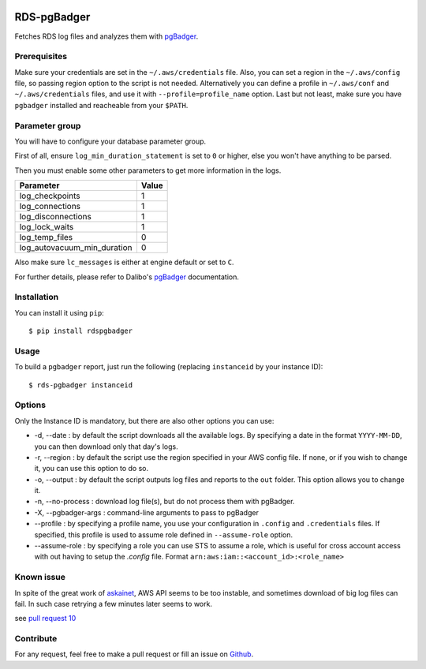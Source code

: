 .. image:: https://api.codacy.com/project/badge/Grade/902dd72b33df408b8d1274890cd805db
   :target: https://www.codacy.com/project/fpietka/rds-pgbadger/dashboard?utm_source=github.com&amp;utm_medium=referral&amp;utm_content=fpietka/rds-pgbadger&amp;utm_campaign=Badge_Grade_Dashboard
   :alt: Grade
.. image:: https://img.shields.io/pypi/v/rdspgbadger.svg
   :target: https://pypi.python.org/pypi/rdspgbadger
   :alt: Version
.. image:: https://img.shields.io/pypi/pyversions/rdspgbadger.svg
   :target: https://pypi.python.org/pypi/rdspgbadger
   :alt: Python versions supported
.. image:: https://img.shields.io/pypi/l/rdspgbadger.svg
   :target: https://pypi.python.org/pypi/rdspgbadger
   :alt: License

============
RDS-pgBadger
============

Fetches RDS log files and analyzes them with pgBadger_.

Prerequisites
-------------

Make sure your credentials are set in the ``~/.aws/credentials`` file.
Also, you can set a region in the ``~/.aws/config`` file, so passing region option to the script is not needed.
Alternatively you can define a profile in ``~/.aws/conf`` and ``~/.aws/credentials`` files, and use it with ``--profile=profile_name`` option.
Last but not least, make sure you have ``pgbadger`` installed and reacheable from your ``$PATH``.

Parameter group
---------------

You will have to configure your database parameter group.

First of all, ensure ``log_min_duration_statement`` is set to ``0`` or higher, else you won't have anything to be parsed.

Then you must enable some other parameters to get more information in the logs.

+-----------------------------+-------+
| Parameter                   | Value |
+=============================+=======+
| log_checkpoints             | 1     |
+-----------------------------+-------+
| log_connections             | 1     |
+-----------------------------+-------+
| log_disconnections          | 1     |
+-----------------------------+-------+
| log_lock_waits              | 1     |
+-----------------------------+-------+
| log_temp_files              | 0     |
+-----------------------------+-------+
| log_autovacuum_min_duration | 0     |
+-----------------------------+-------+

Also make sure ``lc_messages`` is either at engine default or set to ``C``.

For further details, please refer to Dalibo's pgBadger_ documentation.

Installation
------------

You can install it using ``pip``::

 $ pip install rdspgbadger

Usage
-----

To build a ``pgbadger`` report, just run the following (replacing ``instanceid`` by your instance ID)::

 $ rds-pgbadger instanceid

Options
-------

Only the Instance ID is mandatory, but there are also other options you can use:

* -d, --date : by default the script downloads all the available logs. By specifying a date in the format ``YYYY-MM-DD``, you can then download only that day's logs.
* -r, --region : by default the script use the region specified in your AWS config file. If none, or if you wish to change it, you can use this option to do so.
* -o, --output : by default the script outputs log files and reports to the ``out`` folder. This option allows you to change it.
* -n, --no-process : download log file(s), but do not process them with pgBadger.
* -X, --pgbadger-args : command-line arguments to pass to pgBadger
* --profile : by specifying a profile name, you use your configuration in ``.config`` and ``.credentials`` files. If specified, this profile is used to assume role defined in ``--assume-role`` option.
* --assume-role : by specifying a role you can use STS to assume a role, which is useful for cross account access with out having to setup the `.config` file. Format ``arn:aws:iam::<account_id>:<role_name>``

Known issue
-----------

In spite of the great work of askainet_, AWS API seems to be too instable, and sometimes download of big log files can
fail. In such case retrying a few minutes later seems to work.

see `pull request 10`_

Contribute
----------

For any request, feel free to make a pull request or fill an issue on Github_.

.. _pgBadger: http://dalibo.github.io/pgbadger/
.. _Github: https://github.com/fpietka/rds-pgbadger
.. _askainet: https://github.com/askainet
.. _pull request 10: https://github.com/fpietka/rds-pgbadger/pull/10
